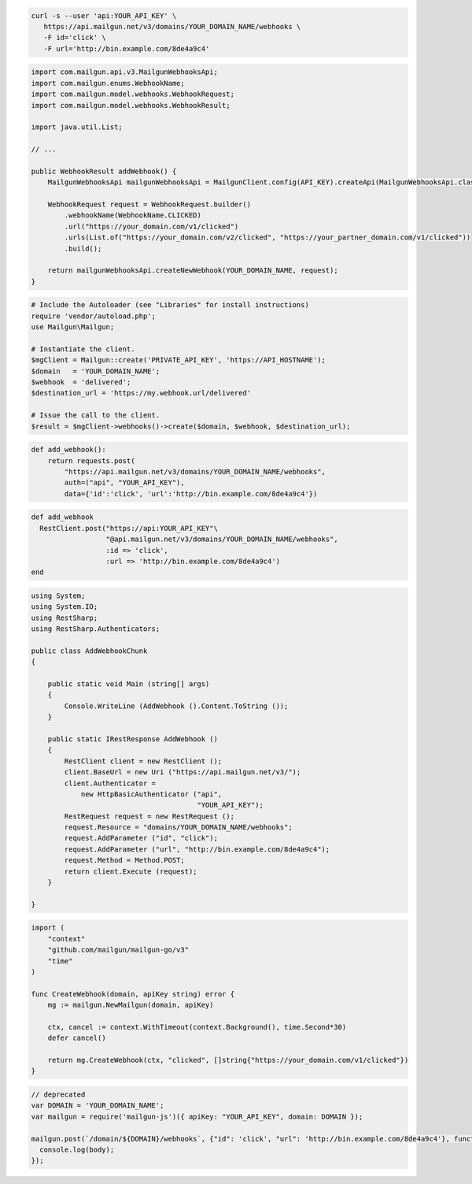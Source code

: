 .. code-block:: bash

  curl -s --user 'api:YOUR_API_KEY' \
     https://api.mailgun.net/v3/domains/YOUR_DOMAIN_NAME/webhooks \
     -F id='click' \
     -F url='http://bin.example.com/8de4a9c4'

.. code-block:: java

    import com.mailgun.api.v3.MailgunWebhooksApi;
    import com.mailgun.enums.WebhookName;
    import com.mailgun.model.webhooks.WebhookRequest;
    import com.mailgun.model.webhooks.WebhookResult;

    import java.util.List;

    // ...

    public WebhookResult addWebhook() {
        MailgunWebhooksApi mailgunWebhooksApi = MailgunClient.config(API_KEY).createApi(MailgunWebhooksApi.class);

        WebhookRequest request = WebhookRequest.builder()
            .webhookName(WebhookName.CLICKED)
            .url("https://your_domain.com/v1/clicked")
            .urls(List.of("https://your_domain.com/v2/clicked", "https://your_partner_domain.com/v1/clicked"))
            .build();

        return mailgunWebhooksApi.createNewWebhook(YOUR_DOMAIN_NAME, request);
    }

.. code-block:: php

  # Include the Autoloader (see "Libraries" for install instructions)
  require 'vendor/autoload.php';
  use Mailgun\Mailgun;

  # Instantiate the client.
  $mgClient = Mailgun::create('PRIVATE_API_KEY', 'https://API_HOSTNAME');
  $domain   = 'YOUR_DOMAIN_NAME';
  $webhook  = 'delivered';
  $destination_url = 'https://my.webhook.url/delivered'

  # Issue the call to the client.
  $result = $mgClient->webhooks()->create($domain, $webhook, $destination_url);

.. code-block:: py

 def add_webhook():
     return requests.post(
         "https://api.mailgun.net/v3/domains/YOUR_DOMAIN_NAME/webhooks",
         auth=("api", "YOUR_API_KEY"),
         data={'id':'click', 'url':'http://bin.example.com/8de4a9c4'})

.. code-block:: rb

 def add_webhook
   RestClient.post("https://api:YOUR_API_KEY"\
                   "@api.mailgun.net/v3/domains/YOUR_DOMAIN_NAME/webhooks",
                   :id => 'click',
                   :url => 'http://bin.example.com/8de4a9c4')
 end

.. code-block:: csharp

 using System;
 using System.IO;
 using RestSharp;
 using RestSharp.Authenticators;

 public class AddWebhookChunk
 {

     public static void Main (string[] args)
     {
         Console.WriteLine (AddWebhook ().Content.ToString ());
     }

     public static IRestResponse AddWebhook ()
     {
         RestClient client = new RestClient ();
         client.BaseUrl = new Uri ("https://api.mailgun.net/v3/");
         client.Authenticator =
             new HttpBasicAuthenticator ("api",
                                         "YOUR_API_KEY");
         RestRequest request = new RestRequest ();
         request.Resource = "domains/YOUR_DOMAIN_NAME/webhooks";
         request.AddParameter ("id", "click");
         request.AddParameter ("url", "http://bin.example.com/8de4a9c4");
         request.Method = Method.POST;
         return client.Execute (request);
     }

 }

.. code-block:: go

 import (
     "context"
     "github.com/mailgun/mailgun-go/v3"
     "time"
 )

 func CreateWebhook(domain, apiKey string) error {
     mg := mailgun.NewMailgun(domain, apiKey)

     ctx, cancel := context.WithTimeout(context.Background(), time.Second*30)
     defer cancel()

     return mg.CreateWebhook(ctx, "clicked", []string{"https://your_domain.com/v1/clicked"})
 }

.. code-block:: js

 // deprecated
 var DOMAIN = 'YOUR_DOMAIN_NAME';
 var mailgun = require('mailgun-js')({ apiKey: "YOUR_API_KEY", domain: DOMAIN });

 mailgun.post(`/domain/${DOMAIN}/webhooks`, {"id": 'click', "url": 'http://bin.example.com/8de4a9c4'}, function (error, body) {
   console.log(body);
 });
